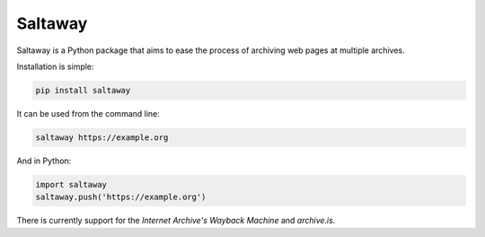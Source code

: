 Saltaway
========

|build| |coverage| |version| |pyversions| |license|

.. |build| image:: https://img.shields.io/travis/redodo/saltaway.svg
    :target: https://travis-ci.org/redodo/saltaway

.. |coverage| image:: https://img.shields.io/codecov/c/github/redodo/saltaway.svg
    :target: https://codecov.io/gh/redodo/saltaway

.. |version| image:: https://img.shields.io/pypi/v/saltaway.svg
    :target: https://pypi.org/project/saltaway

.. |pyversions| image:: https://img.shields.io/pypi/pyversions/saltaway.svg
    :target: https://pypi.org/project/saltaway

.. |license| image:: https://img.shields.io/github/license/redodo/saltaway.svg
    :target: https://github.com/redodo/saltaway/blob/master/LICENSE

Saltaway is a Python package that aims to ease the process of archiving
web pages at multiple archives.

Installation is simple:

.. code-block:: bash

    pip install saltaway

It can be used from the command line:

.. code-block:: bash

    saltaway https://example.org

And in Python:

.. code-block:: python

    import saltaway
    saltaway.push('https://example.org')

There is currently support for the *Internet Archive's Wayback Machine*
and *archive.is*.


